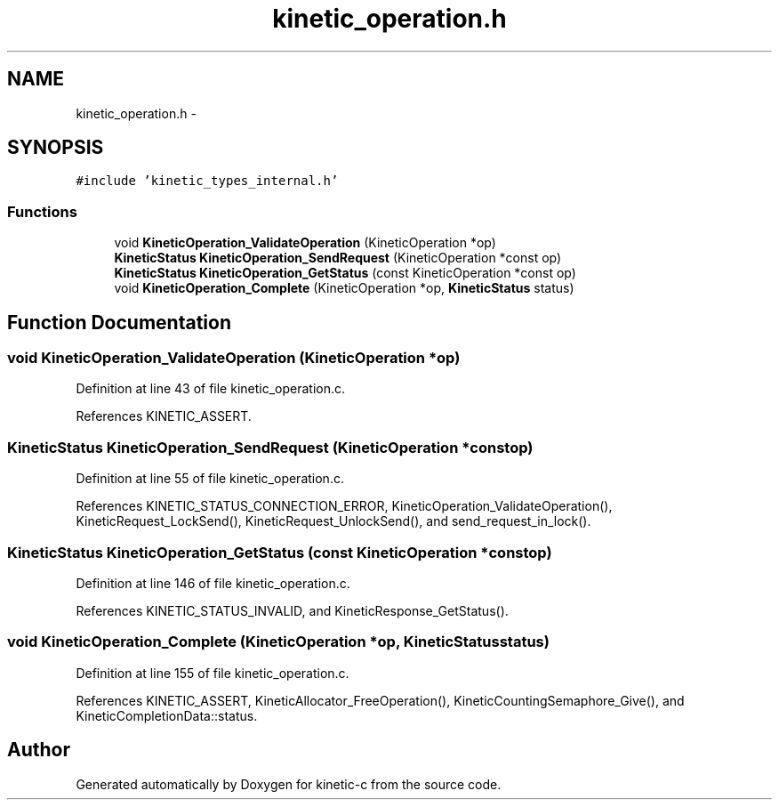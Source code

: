 .TH "kinetic_operation.h" 3 "Fri Mar 13 2015" "Version v0.12.0" "kinetic-c" \" -*- nroff -*-
.ad l
.nh
.SH NAME
kinetic_operation.h \- 
.SH SYNOPSIS
.br
.PP
\fC#include 'kinetic_types_internal\&.h'\fP
.br

.SS "Functions"

.in +1c
.ti -1c
.RI "void \fBKineticOperation_ValidateOperation\fP (KineticOperation *op)"
.br
.ti -1c
.RI "\fBKineticStatus\fP \fBKineticOperation_SendRequest\fP (KineticOperation *const op)"
.br
.ti -1c
.RI "\fBKineticStatus\fP \fBKineticOperation_GetStatus\fP (const KineticOperation *const op)"
.br
.ti -1c
.RI "void \fBKineticOperation_Complete\fP (KineticOperation *op, \fBKineticStatus\fP status)"
.br
.in -1c
.SH "Function Documentation"
.PP 
.SS "void KineticOperation_ValidateOperation (KineticOperation *op)"

.PP
Definition at line 43 of file kinetic_operation\&.c\&.
.PP
References KINETIC_ASSERT\&.
.SS "\fBKineticStatus\fP KineticOperation_SendRequest (KineticOperation *constop)"

.PP
Definition at line 55 of file kinetic_operation\&.c\&.
.PP
References KINETIC_STATUS_CONNECTION_ERROR, KineticOperation_ValidateOperation(), KineticRequest_LockSend(), KineticRequest_UnlockSend(), and send_request_in_lock()\&.
.SS "\fBKineticStatus\fP KineticOperation_GetStatus (const KineticOperation *constop)"

.PP
Definition at line 146 of file kinetic_operation\&.c\&.
.PP
References KINETIC_STATUS_INVALID, and KineticResponse_GetStatus()\&.
.SS "void KineticOperation_Complete (KineticOperation *op, \fBKineticStatus\fPstatus)"

.PP
Definition at line 155 of file kinetic_operation\&.c\&.
.PP
References KINETIC_ASSERT, KineticAllocator_FreeOperation(), KineticCountingSemaphore_Give(), and KineticCompletionData::status\&.
.SH "Author"
.PP 
Generated automatically by Doxygen for kinetic-c from the source code\&.
